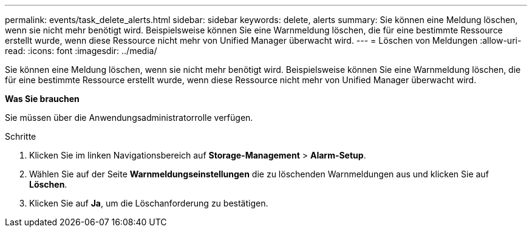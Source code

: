 ---
permalink: events/task_delete_alerts.html 
sidebar: sidebar 
keywords: delete, alerts 
summary: Sie können eine Meldung löschen, wenn sie nicht mehr benötigt wird. Beispielsweise können Sie eine Warnmeldung löschen, die für eine bestimmte Ressource erstellt wurde, wenn diese Ressource nicht mehr von Unified Manager überwacht wird. 
---
= Löschen von Meldungen
:allow-uri-read: 
:icons: font
:imagesdir: ../media/


[role="lead"]
Sie können eine Meldung löschen, wenn sie nicht mehr benötigt wird. Beispielsweise können Sie eine Warnmeldung löschen, die für eine bestimmte Ressource erstellt wurde, wenn diese Ressource nicht mehr von Unified Manager überwacht wird.

*Was Sie brauchen*

Sie müssen über die Anwendungsadministratorrolle verfügen.

.Schritte
. Klicken Sie im linken Navigationsbereich auf *Storage-Management* > *Alarm-Setup*.
. Wählen Sie auf der Seite *Warnmeldungseinstellungen* die zu löschenden Warnmeldungen aus und klicken Sie auf *Löschen*.
. Klicken Sie auf *Ja*, um die Löschanforderung zu bestätigen.

